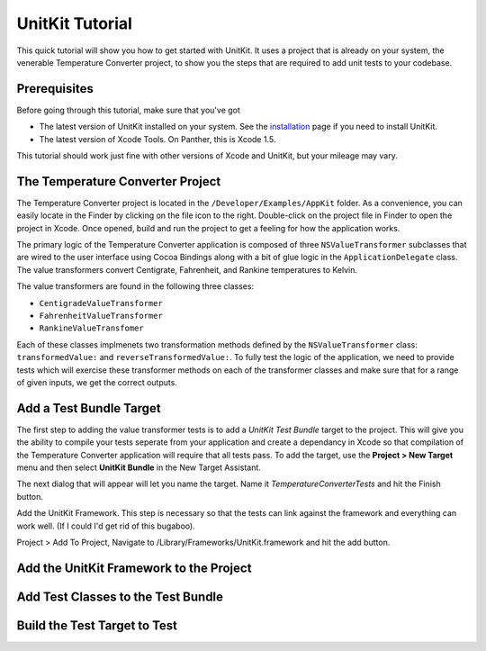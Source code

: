 ================
UnitKit Tutorial
================

This quick tutorial will show you how to get started with UnitKit. It uses a project that is already on your system, the venerable Temperature Converter project, to show you the steps that are required to add unit tests to your codebase.

Prerequisites
-------------

Before going through this tutorial, make sure that you've got 

- The latest version of UnitKit installed on your system. See the `installation`_ page if you need to install UnitKit. 
- The latest version of Xcode Tools. On Panther, this is Xcode 1.5. 

.. _installation: installation.html

This tutorial should work just fine with other versions of Xcode and UnitKit, but your mileage may vary.

The Temperature Converter Project
-----------------------------------------

.. image:: images/temperatureConverterIcon.png
   :class: floatright
   :target: file:///Developer/Examples/AppKit/TemperatureConverter/Temperature%20 Converter.xcode

The Temperature Converter project is located in the ``/Developer/Examples/AppKit`` folder. As a convenience, you can easily locate in the Finder by clicking on the file icon to the right. Double-click on the project file in Finder to open the project in Xcode. Once opened, build and run the project to get a feeling for how the application works.

The primary logic of the Temperature Converter application is composed of three ``NSValueTransformer`` subclasses that are wired to the user interface using Cocoa Bindings along with a bit of glue logic in the ``ApplicationDelegate`` class. The value transformers convert Centigrate, Fahrenheit, and Rankine temperatures to Kelvin.

.. image:: images/temperatureConverterClasses.gif
   :class: croppedscreenshot

The value transformers are found in the following three classes:

- ``CentigradeValueTransformer``
- ``FahrenheitValueTransformer``
- ``RankineValueTransfomer``

Each of these classes implmenets two transformation methods defined by the ``NSValueTransformer`` class: ``transformedValue:`` and ``reverseTransformedValue:``. To fully test the logic of the application, we  need to provide tests which will exercise these transformer methods on each of the transformer classes and make sure that for a range of given inputs, we get the correct outputs.

Add a Test Bundle Target
--------------------------

The first step to adding the value transformer tests is to add a *UnitKit Test Bundle* target to the project. This will give you the ability to compile your tests seperate from your application and create a dependancy in Xcode so that compilation of the Temperature Converter application will require that all tests pass. To add the target, use the **Project > New Target** menu and then select  **UnitKit Bundle** in the New Target Assistant.

.. image:: images/newTargetAssistant.gif
   :class: croppedscreenshot

The next dialog that will appear will let you name the target. Name it *TemperatureConverterTests* and hit the Finish button.

Add the UnitKit Framework. This step is necessary so that the tests can link against the framework and everything can work well. (If I could I'd get rid of this bugaboo). 

Project > Add To Project, Navigate to /Library/Frameworks/UnitKit.framework and hit the add button.

.. image:: images/ukFrameworkLocation.gif
   :class: croppedscreenshot

Add the UnitKit Framework to the Project
----------------------------------------


Add Test Classes to the Test Bundle
-----------------------------------

Build the Test Target to Test
-----------------------------
